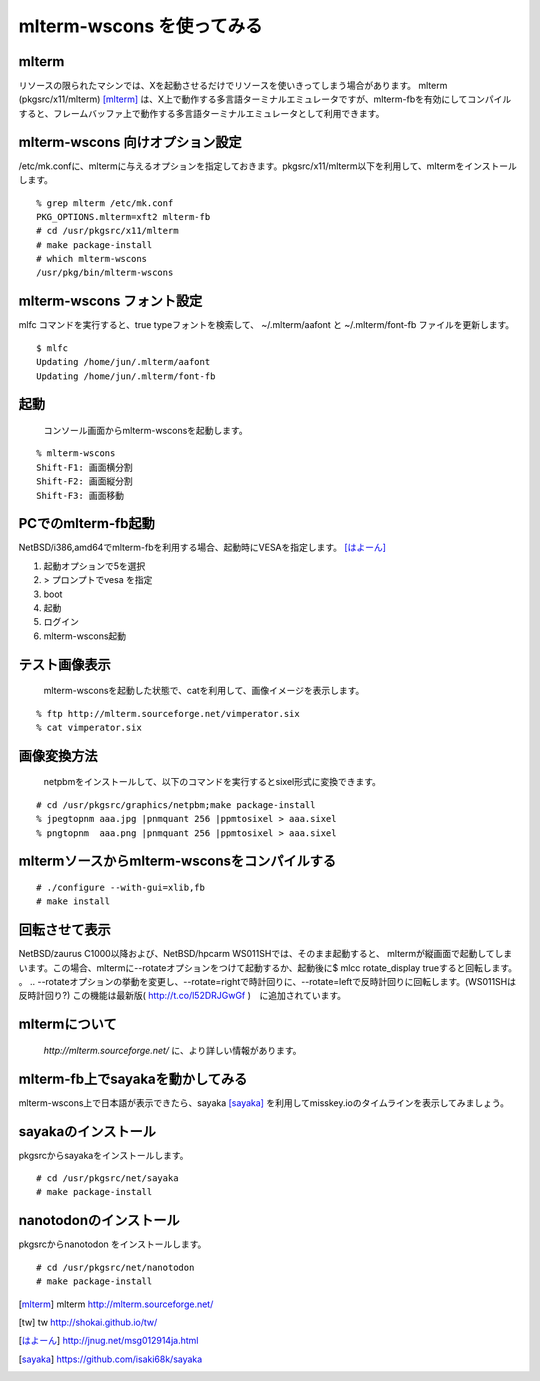 .. 
 Copyright (c) 2016-2025 Jun Ebihara All rights reserved.
 Redistribution and use in source and binary forms, with or without
 modification, are permitted provided that the following conditions
 are met:
 1. Redistributions of source code must retain the above copyright
    notice, this list of conditions and the following disclaimer.
 2. Redistributions in binary form must reproduce the above copyright
    notice, this list of conditions and the following disclaimer in the
    documentation and/or other materials provided with the distribution.
 THIS SOFTWARE IS PROVIDED BY THE AUTHOR ``AS IS'' AND ANY EXPRESS OR
 IMPLIED WARRANTIES, INCLUDING, BUT NOT LIMITED TO, THE IMPLIED WARRANTIES
 OF MERCHANTABILITY AND FITNESS FOR A PARTICULAR PURPOSE ARE DISCLAIMED.
 IN NO EVENT SHALL THE AUTHOR BE LIABLE FOR ANY DIRECT, INDIRECT,
 INCIDENTAL, SPECIAL, EXEMPLARY, OR CONSEQUENTIAL DAMAGES (INCLUDING, BUT
 NOT LIMITED TO, PROCUREMENT OF SUBSTITUTE GOODS OR SERVICES; LOSS OF USE,
 DATA, OR PROFITS; OR BUSINESS INTERRUPTION) HOWEVER CAUSED AND ON ANY
 THEORY OF LIABILITY, WHETHER IN CONTRACT, STRICT LIABILITY, OR TORT
 (INCLUDING NEGLIGENCE OR OTHERWISE) ARISING IN ANY WAY OUT OF THE USE OF
 THIS SOFTWARE, EVEN IF ADVISED OF THE POSSIBILITY OF SUCH DAMAGE.


=========================
mlterm-wscons を使ってみる
=========================

mlterm
------------

リソースの限られたマシンでは、Xを起動させるだけでリソースを使いきってしまう場合があります。
mlterm (pkgsrc/x11/mlterm) [mlterm]_ は、X上で動作する多言語ターミナルエミュレータですが、mlterm-fbを有効にしてコンパイルすると、フレームバッファ上で動作する多言語ターミナルエミュレータとして利用できます。

.. image:: ../Picture/2013/08/02/DSC_2283.jpg
 :width: 800

mlterm-wscons 向けオプション設定
------------------------------

/etc/mk.confに、mltermに与えるオプションを指定しておきます。pkgsrc/x11/mlterm以下を利用して、mltermをインストールします。

::

 % grep mlterm /etc/mk.conf
 PKG_OPTIONS.mlterm=xft2 mlterm-fb
 # cd /usr/pkgsrc/x11/mlterm
 # make package-install
 # which mlterm-wscons
 /usr/pkg/bin/mlterm-wscons

mlterm-wscons フォント設定
-------------------------------------

mlfc コマンドを実行すると、true typeフォントを検索して、
~/.mlterm/aafont と ~/.mlterm/font-fb ファイルを更新します。

::

 $ mlfc
 Updating /home/jun/.mlterm/aafont
 Updating /home/jun/.mlterm/font-fb

起動
-----------

 コンソール画面からmlterm-wsconsを起動します。

::

 % mlterm-wscons
 Shift-F1: 画面横分割
 Shift-F2: 画面縦分割
 Shift-F3: 画面移動

PCでのmlterm-fb起動
-----------------------

NetBSD/i386,amd64でmlterm-fbを利用する場合、起動時にVESAを指定します。 [はよーん]_

#. 起動オプションで5を選択
#. > プロンプトでvesa を指定
#. boot
#. 起動
#. ログイン
#. mlterm-wscons起動

テスト画像表示
---------------

 mlterm-wsconsを起動した状態で、catを利用して、画像イメージを表示します。

::

 % ftp http://mlterm.sourceforge.net/vimperator.six
 % cat vimperator.six

画像変換方法
--------------

 netpbmをインストールして、以下のコマンドを実行するとsixel形式に変換できます。

::

 # cd /usr/pkgsrc/graphics/netpbm;make package-install
 % jpegtopnm aaa.jpg |pnmquant 256 |ppmtosixel > aaa.sixel
 % pngtopnm  aaa.png |pnmquant 256 |ppmtosixel > aaa.sixel

mltermソースからmlterm-wsconsをコンパイルする
-------------------------------------------

::

 # ./configure --with-gui=xlib,fb
 # make install

回転させて表示
-----------------

NetBSD/zaurus C1000以降および、NetBSD/hpcarm WS011SHでは、そのまま起動すると、
mltermが縦画面で起動してしまいます。この場合、mltermに--rotateオプションをつけて起動するか、起動後に$ mlcc rotate_display trueすると回転します。
。
.. --rotateオプションの挙動を変更し、--rotate=rightで時計回りに、--rotate=leftで反時計回りに回転します。(WS011SHは反時計回り?)
この機能は最新版( http://t.co/l52DRJGwGf )　に追加されています。


mltermについて
-----------------

 *http://mlterm.sourceforge.net/* に、より詳しい情報があります。

mlterm-fb上でsayakaを動かしてみる
-------------------------------

mlterm-wscons上で日本語が表示できたら、sayaka [sayaka]_ を利用してmisskey.ioのタイムラインを表示してみましょう。

sayakaのインストール
-------------------

pkgsrcからsayakaをインストールします。

::

 # cd /usr/pkgsrc/net/sayaka
 # make package-install 

nanotodonのインストール
---------------------------

pkgsrcからnanotodon をインストールします。

::

 # cd /usr/pkgsrc/net/nanotodon
 # make package-install

.. rubic:: 

.. [mlterm] mlterm http://mlterm.sourceforge.net/
.. [tw] tw http://shokai.github.io/tw/
.. [はよーん] http://jnug.net/msg012914ja.html
.. [sayaka] https://github.com/isaki68k/sayaka

